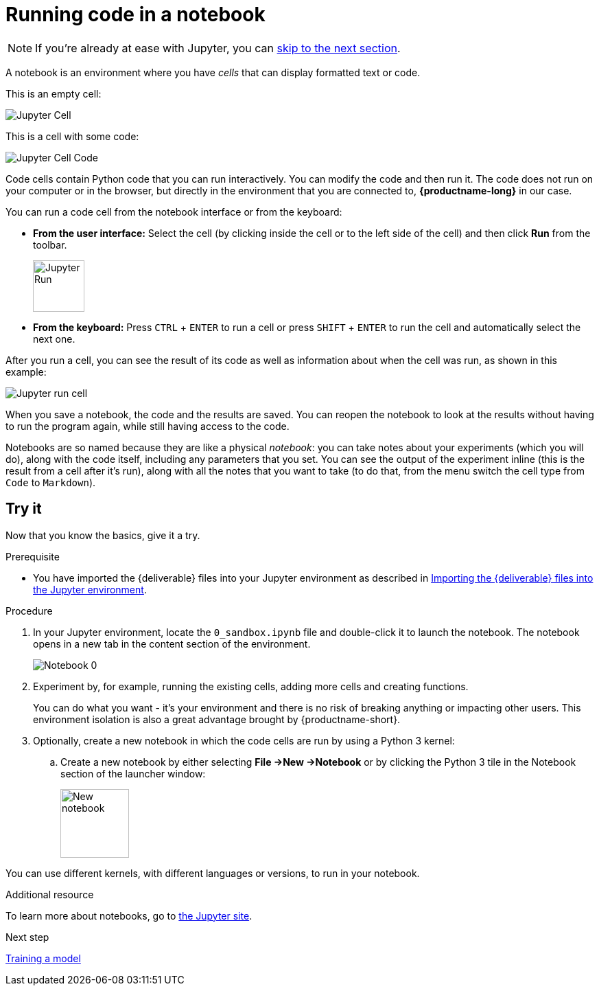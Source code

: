 [id='running-code-in-a-notebook']
= Running code in a notebook

NOTE: If you're already at ease with Jupyter, you can xref:training-a-model.adoc[skip to the next section].

A notebook is an environment where you have _cells_ that can display formatted text or code.

This is an empty cell:

image::workbenches/cell.png[Jupyter Cell]

This is a cell with some code:

image::workbenches/cell_code.png[Jupyter Cell Code]

Code cells contain Python code that you can run interactively. You can modify the code and then run it. The code does not run on your computer or in the browser, but directly in the environment that you are connected to, *{productname-long}* in our case.

You can run a code cell from the notebook interface or from the keyboard:

* *From the user interface:* Select the cell (by clicking inside the cell or to the left side of the cell) and then click *Run* from the toolbar.
+
image::workbenches/run_button.png[Jupyter Run, 75]

* *From the keyboard:* Press `CTRL` + `ENTER` to run a cell or press `SHIFT` + `ENTER` to run the cell and automatically select the next one.

After you run a cell, you can see the result of its code as well as information about when the cell was run, as shown in this example:

image::workbenches/cell_run.png[Jupyter run cell]

When you save a notebook, the code and the results are saved. You can reopen the notebook to look at the results without having to run the program again, while still having access to the code.

Notebooks are so named because they are like a physical _notebook_: you can take notes about your experiments (which you will do), along with the code itself, including any parameters that you set. You can see the output of the experiment inline (this is the result from a cell after it's run), along with all the notes that you want to take (to do that, from the menu switch the cell type from `Code` to `Markdown`).

== Try it

Now that you know the basics, give it a try.

.Prerequisite

* You have imported the {deliverable} files into your Jupyter environment as described in 
xref:importing-files-into-jupyter.adoc[Importing the {deliverable} files into the Jupyter environment].

.Procedure

. In your Jupyter environment, locate the `0_sandbox.ipynb` file and double-click it to launch the notebook. The notebook opens in a new tab in the content section of the environment. 
+
image::workbenches/jupyter-notebook-0.png[Notebook 0]

. Experiment by, for example, running the existing cells, adding more cells and creating functions.
+
You can do what you want - it's your environment and there is no risk of breaking anything or impacting other users. This environment isolation is also a great advantage brought by {productname-short}.
. Optionally, create a new notebook in which the code cells are run by using a Python 3 kernel:
.. Create a new notebook by either selecting *File ->New ->Notebook* or by clicking the Python 3 tile in the Notebook section of the launcher window:
+
image::workbenches/new_notebook.png[New notebook, 100]

You can use different kernels, with different languages or versions, to run in your notebook.

.Additional resource

To learn more about notebooks, go to https://jupyter.org/[the Jupyter site].

.Next step

xref:training-a-model.adoc[Training a model]
